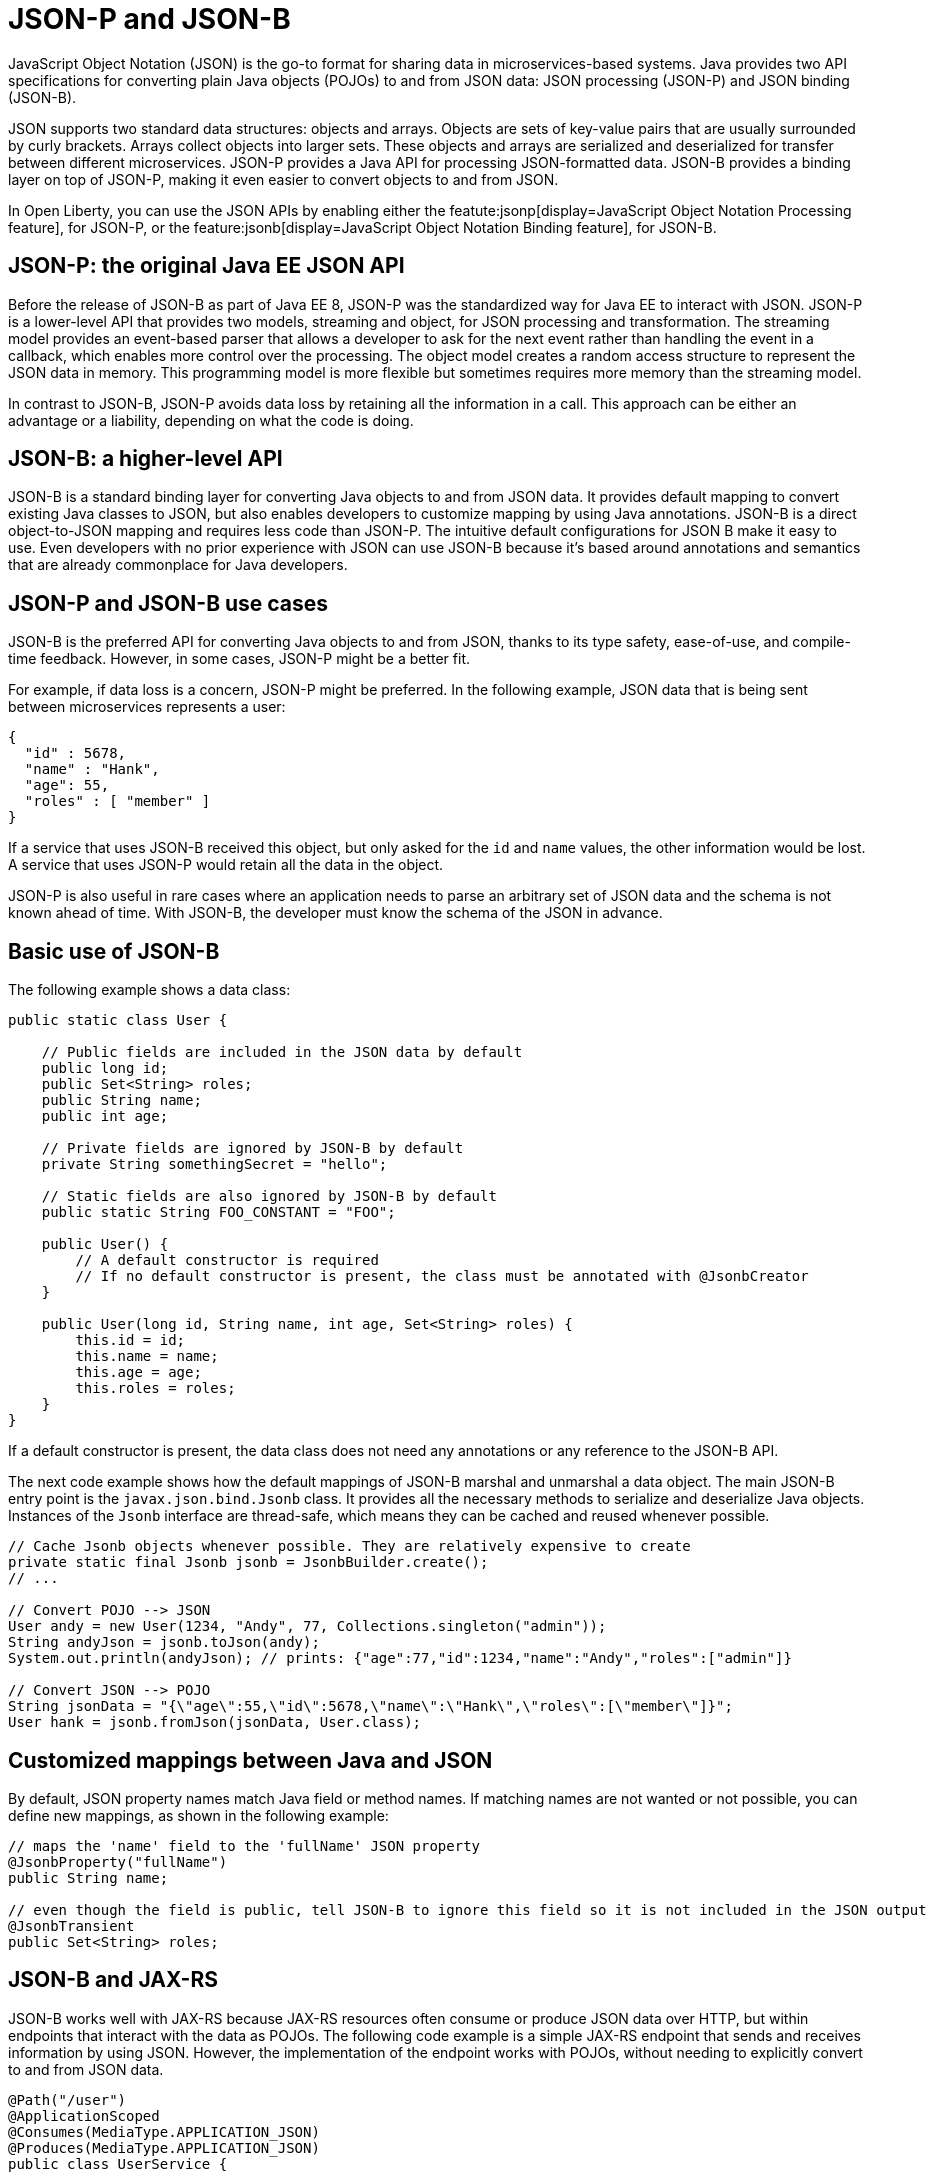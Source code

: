 // Copyright (c) 2019 IBM Corporation and others.
// Licensed under Creative Commons Attribution-NoDerivatives
// 4.0 International (CC BY-ND 4.0)
//   https://creativecommons.org/licenses/by-nd/4.0/
//
// Contributors:
//     IBM Corporation
//
:page-description: Java provides two API specifications for for converting plain Java objects (POJOs) to and from JSON data: JSON processing (JSON-P) and JSON binding (JSON-B)
:seo-title: Serializing Data with JSON-P and JSON-B
:seo-description: Java provides two API specifications for for converting plain Java objects (POJOs) to and from JSON data: JSON processing (JSON-P) and JSON binding (JSON-B)
:page-layout: general-reference
:page-type: general
= JSON-P and JSON-B

JavaScript Object Notation (JSON) is the go-to format for sharing data in microservices-based systems. Java provides two API specifications for converting plain Java objects (POJOs) to and from JSON data: JSON processing (JSON-P) and JSON binding (JSON-B).

JSON supports two standard data structures: objects and arrays. Objects are sets of key-value pairs that are usually surrounded by curly brackets. Arrays collect objects into larger sets. These objects and arrays are serialized and deserialized for transfer between different microservices. JSON-P provides a Java API for processing JSON-formatted data. JSON-B provides a binding layer on top of JSON-P, making it even easier to convert objects to and from JSON.

In Open Liberty, you can use the JSON APIs by enabling either the featute:jsonp[display=JavaScript Object Notation Processing feature], for JSON-P, or the feature:jsonb[display=JavaScript Object Notation Binding feature], for JSON-B.


== JSON-P: the original Java EE JSON API
Before the release of JSON-B as part of Java EE 8, JSON-P was the standardized way for Java EE to interact with JSON. JSON-P is a lower-level API that provides two models, streaming and object, for JSON processing and transformation. The streaming model provides an event-based parser that allows a developer to ask for the next event rather than handling the event in a callback, which enables more control over the processing. The object model creates a random access structure to represent the JSON data in memory. This programming model is more flexible but sometimes requires more memory than the streaming model.

In contrast to JSON-B, JSON-P avoids data loss by retaining all the information in a call. This approach can be either an advantage or a liability, depending on what the code is doing.

== JSON-B: a higher-level API
JSON-B is a standard binding layer for converting Java objects to and from JSON data. It provides default mapping to convert existing Java classes to JSON, but also enables developers to customize mapping by using Java annotations. JSON-B is a direct object-to-JSON mapping and requires less code than JSON-P. The  intuitive default configurations for JSON B make it easy to use. Even developers with no prior experience with JSON can use JSON-B because it's based around annotations and semantics that are already commonplace for Java developers.

== JSON-P and JSON-B use cases
JSON-B is the preferred API for converting Java objects to and from JSON, thanks to its type safety, ease-of-use, and compile-time feedback. However, in some cases, JSON-P might be a better fit.

For example, if data loss is a concern, JSON-P might be preferred. In the following example, JSON data that is being sent between microservices represents a user:
[source,json]
----
{
  "id" : 5678,
  "name" : "Hank",
  "age": 55,
  "roles" : [ "member" ]
}
----

If a service that uses JSON-B received this object, but only asked for the `id` and `name` values, the other information would be lost. A service that uses JSON-P would retain all the data in the object.

JSON-P is also useful in rare cases where an application needs to parse an arbitrary set of JSON data and the schema is not known ahead of time. With JSON-B, the developer must know the schema of the JSON in advance.

== Basic use of JSON-B

The following example shows a data class:

[source,java]
----
public static class User {

    // Public fields are included in the JSON data by default
    public long id;
    public Set<String> roles;
    public String name;
    public int age;

    // Private fields are ignored by JSON-B by default
    private String somethingSecret = "hello";

    // Static fields are also ignored by JSON-B by default
    public static String FOO_CONSTANT = "FOO";

    public User() {
        // A default constructor is required
        // If no default constructor is present, the class must be annotated with @JsonbCreator
    }

    public User(long id, String name, int age, Set<String> roles) {
        this.id = id;
        this.name = name;
        this.age = age;
        this.roles = roles;
    }
}
----

If a default constructor is present, the data class does not need any annotations or any reference to the JSON-B API.

The next code example shows how the default mappings of JSON-B marshal and unmarshal a data object. The main JSON-B entry point is the `javax.json.bind.Jsonb` class. It provides all the necessary methods to serialize and deserialize Java objects. Instances of the `Jsonb` interface are thread-safe, which means they can be cached and reused whenever possible.

[source,java]
----
// Cache Jsonb objects whenever possible. They are relatively expensive to create
private static final Jsonb jsonb = JsonbBuilder.create();
// ...

// Convert POJO --> JSON
User andy = new User(1234, "Andy", 77, Collections.singleton("admin"));
String andyJson = jsonb.toJson(andy);
System.out.println(andyJson); // prints: {"age":77,"id":1234,"name":"Andy","roles":["admin"]}

// Convert JSON --> POJO
String jsonData = "{\"age\":55,\"id\":5678,\"name\":\"Hank\",\"roles\":[\"member\"]}";
User hank = jsonb.fromJson(jsonData, User.class);
----

== Customized mappings between Java and JSON

By default, JSON property names match Java field or method names. If matching names are not wanted or not possible, you can define new mappings, as shown in the following example:
[source,java]
----
// maps the 'name' field to the 'fullName' JSON property
@JsonbProperty("fullName")
public String name;

// even though the field is public, tell JSON-B to ignore this field so it is not included in the JSON output
@JsonbTransient
public Set<String> roles;
----

== JSON-B and JAX-RS

JSON-B works well with JAX-RS because JAX-RS resources often consume or produce JSON data over HTTP, but within endpoints that interact with the data as POJOs. The following code example is a simple JAX-RS endpoint that sends and receives information by using JSON. However, the implementation of the endpoint works with POJOs, without needing to explicitly convert to and from JSON data.

[source,java]
----
@Path("/user")
@ApplicationScoped
@Consumes(MediaType.APPLICATION_JSON)
@Produces(MediaType.APPLICATION_JSON)
public class UserService {

    @Inject
    UserDB db;

    @GET
    @Path("/{userId}")
    public User getUserById(@PathParam("userId") String id) {
        User u = db.get(id);
        return u;
        // returned User object will be converted to JSON data using JSON-B
    }

    @POST
    @Path("/{userId}")
    public String createUser(User updatedUser, @PathParam("userId")) {
        // The incoming 'updatedUser' parameter gets read from
        // JSON data in the incoming request body and automatically converted to a User object
        updatedUser.id = // generate an ID
        db.save(updatedUser);
        return updatedUser.id;
    }
}
----


== See also
- Guides: link:/guides/#restful_service[RESTful service]
- link:http://json-b.net/[JSON-B (JSON-Binding, JSR 367)]
- link:https://javaee.github.io/jsonp/[JSON-P (JSON-Processing, JSR 374)]
